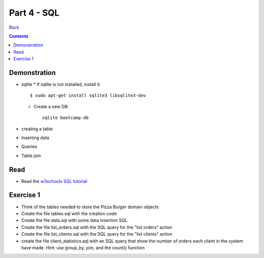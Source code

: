 ====================
Part 4 - SQL
====================

`Back <../index.html>`_

.. contents::

Demonstration
--------------------

* sqlite
  * If sqlite is not installed, install it::

      $ sudo apt-get install sqlite3 libsqlite3-dev

  * Create a new DB::

      sqlite bootcamp.db

* creating a table
* Inserting data
* Queries
* Table join

Read
--------------------

* Read the `w3schools SQL tutorial <http://www.w3schools.com/sql/default.asp>`_ 

Exercise 1
-------------------
* Think of the tables needed to store the Pizza Burger domain objects
* Create the file tables.sql with the creation code
* Create the file data.sql with some data insertion SQL
* Create the file list_orders.sql with the SQL query for the "list orders" action
* Create the file list_clients.sql with the SQL query for the "list clients" action
* create the file client_statistics.aql with an SQL query that show the number of orders each client in the system have made. Hint: use group_by, join, and the count() function